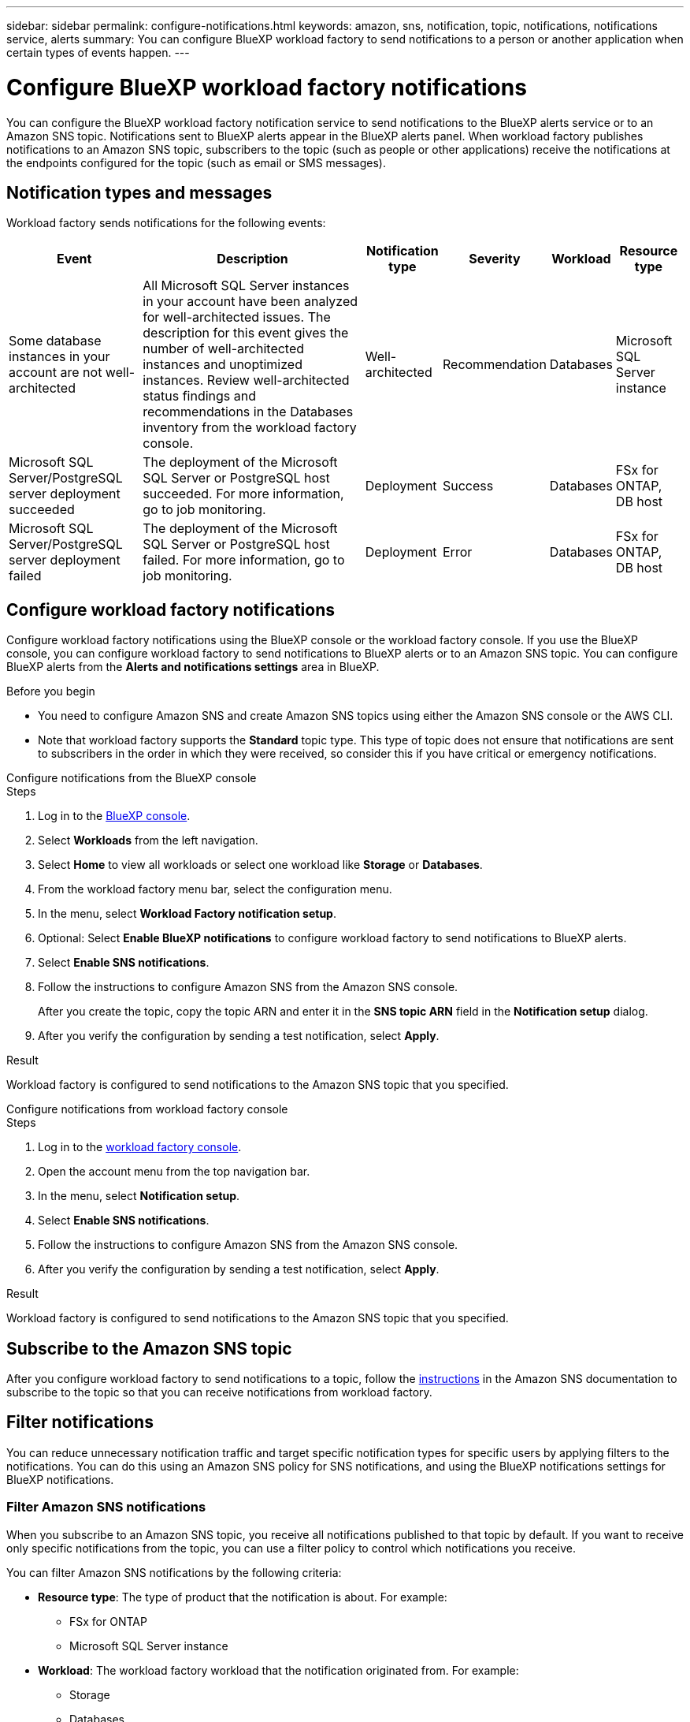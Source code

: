 ---
sidebar: sidebar
permalink: configure-notifications.html
keywords: amazon, sns, notification, topic, notifications, notifications service, alerts
summary: You can configure BlueXP workload factory to send notifications to a person or another application when certain types of events happen. 
---

= Configure BlueXP workload factory notifications 
:icons: font
:imagesdir: ./media/

[.lead]
You can configure the BlueXP workload factory notification service to send notifications to the BlueXP alerts service or to an Amazon SNS topic. Notifications sent to BlueXP alerts appear in the BlueXP alerts panel. When workload factory publishes notifications to an Amazon SNS topic, subscribers to the topic (such as people or other applications) receive the notifications at the endpoints configured for the topic (such as email or SMS messages).

== Notification types and messages
Workload factory sends notifications for the following events:

[cols=6*,options="header,autowidth"]
|===

| Event
| Description
| Notification type
| Severity
| Workload
| Resource type

| Some database instances in your account are not well-architected
| All Microsoft SQL Server instances in your account have been analyzed for well-architected issues. The description for this event gives the number of well-architected instances and unoptimized instances. Review well-architected status findings and recommendations in the Databases inventory from the workload factory console.
| Well-architected
| Recommendation
| Databases
| Microsoft SQL Server instance

| Microsoft SQL Server/PostgreSQL server deployment succeeded
| The deployment of the Microsoft SQL Server or PostgreSQL host succeeded. For more information, go to job monitoring.
| Deployment
| Success
| Databases
| FSx for ONTAP, DB host

| Microsoft SQL Server/PostgreSQL server deployment failed
| The deployment of the Microsoft SQL Server or PostgreSQL host failed. For more information, go to job monitoring.
| Deployment
| Error
| Databases
| FSx for ONTAP, DB host

|===

////
| Failed replication relationship creation
| A replication relationship creation process has failed. For more information, go to the workload factory Tracker.
| Replication
| Critical
| Storage
| FSx for ONTAP

| FSX for ONTAP filesystem creation failure
| An FSx for ONTAP filesystem creation process has failed. For more information, go to the workload factory Tracker.
| FSx for ONTAP file system action
| Critical
| Storage
| FSx for ONTAP
////

== Configure workload factory notifications
Configure workload factory notifications using the BlueXP console or the workload factory console. If you use the BlueXP console, you can configure workload factory to send notifications to BlueXP alerts or to an Amazon SNS topic. You can configure BlueXP alerts from the *Alerts and notifications settings* area in BlueXP.

.Before you begin

* You need to configure Amazon SNS and create Amazon SNS topics using either the Amazon SNS console or the AWS CLI.
* Note that workload factory supports the *Standard* topic type. This type of topic does not ensure that notifications are sent to subscribers in the order in which they were received, so consider this if you have critical or emergency notifications.

[role="tabbed-block"]
====

.Configure notifications from the BlueXP console
--
.Steps

. Log in to the link:https://console.bluexp.netapp.com[BlueXP console^].
. Select *Workloads* from the left navigation. 
. Select *Home* to view all workloads or select one workload like *Storage* or *Databases*. 
. From the workload factory menu bar, select the configuration menu.
. In the menu, select *Workload Factory notification setup*.
. Optional: Select *Enable BlueXP notifications* to configure workload factory to send notifications to BlueXP alerts.
. Select *Enable SNS notifications*.
. Follow the instructions to configure Amazon SNS from the Amazon SNS console.
+
After you create the topic, copy the topic ARN and enter it in the *SNS topic ARN* field in the *Notification setup* dialog. 
. After you verify the configuration by sending a test notification, select *Apply*.

.Result
Workload factory is configured to send notifications to the Amazon SNS topic that you specified.
--
.Configure notifications from workload factory console
--
.Steps

. Log in to the link:https://console.workloads.netapp.com[workload factory console^].
. Open the account menu from the top navigation bar.
. In the menu, select *Notification setup*.
. Select *Enable SNS notifications*.
. Follow the instructions to configure Amazon SNS from the Amazon SNS console.
. After you verify the configuration by sending a test notification, select *Apply*.

.Result
Workload factory is configured to send notifications to the Amazon SNS topic that you specified.
--
====

== Subscribe to the Amazon SNS topic
After you configure workload factory to send notifications to a topic, follow the https://docs.aws.amazon.com/sns/latest/dg/sns-create-subscribe-endpoint-to-topic.html[instructions] in the Amazon SNS documentation to subscribe to the topic so that you can receive notifications from workload factory.

== Filter notifications
You can reduce unnecessary notification traffic and target specific notification types for specific users by applying filters to the notifications. You can do this using an Amazon SNS policy for SNS notifications, and using the BlueXP notifications settings for BlueXP notifications.

=== Filter Amazon SNS notifications
When you subscribe to an Amazon SNS topic, you receive all notifications published to that topic by default. If you want to receive only specific notifications from the topic, you can use a filter policy to control which notifications you receive.

You can filter Amazon SNS notifications by the following criteria:

* *Resource type*: The type of product that the notification is about. For example:
** FSx for ONTAP
** Microsoft SQL Server instance
* *Workload*: The workload factory workload that the notification originated from. For example:
** Storage
** Databases
** VMware
* *Severity*: How severe the notification is. For example: 
** Recommendation
** Success
** Error
* *Notification type*: The notification type. For example:
** Well-architected
** Deployment

For example, the following JSON filter policy filters notifications to include only those that are related to Microsoft SQL Server instances and have a severity of "Recommendation":
[source,json]
----
{
  "resource_type": ["Microsoft SQL Server instance"],
  "severity": ["Recommendation"]
}
----

For other examples of filter policies, refer to https://docs.aws.amazon.com/sns/latest/dg/example-filter-policies.html[Amazon SNS example filter policies^].

For further information about creating filter policies, refer to the https://docs.aws.amazon.com/sns/latest/dg/sns-message-filtering.html[Amazon SNS documentation^].







=== Filter BlueXP notifications
You can use the BlueXP alerts and notifications settings to filter the alerts and notifications that you receive in BlueXP by severity level, such as Critical, Info, or Warning. 

For more information about filtering notifications in BlueXP, refer to the https://docs.netapp.com/us-en/bluexp-setup-admin/task-monitor-cm-operations.html#filter-notifications[BlueXP documentation^].

